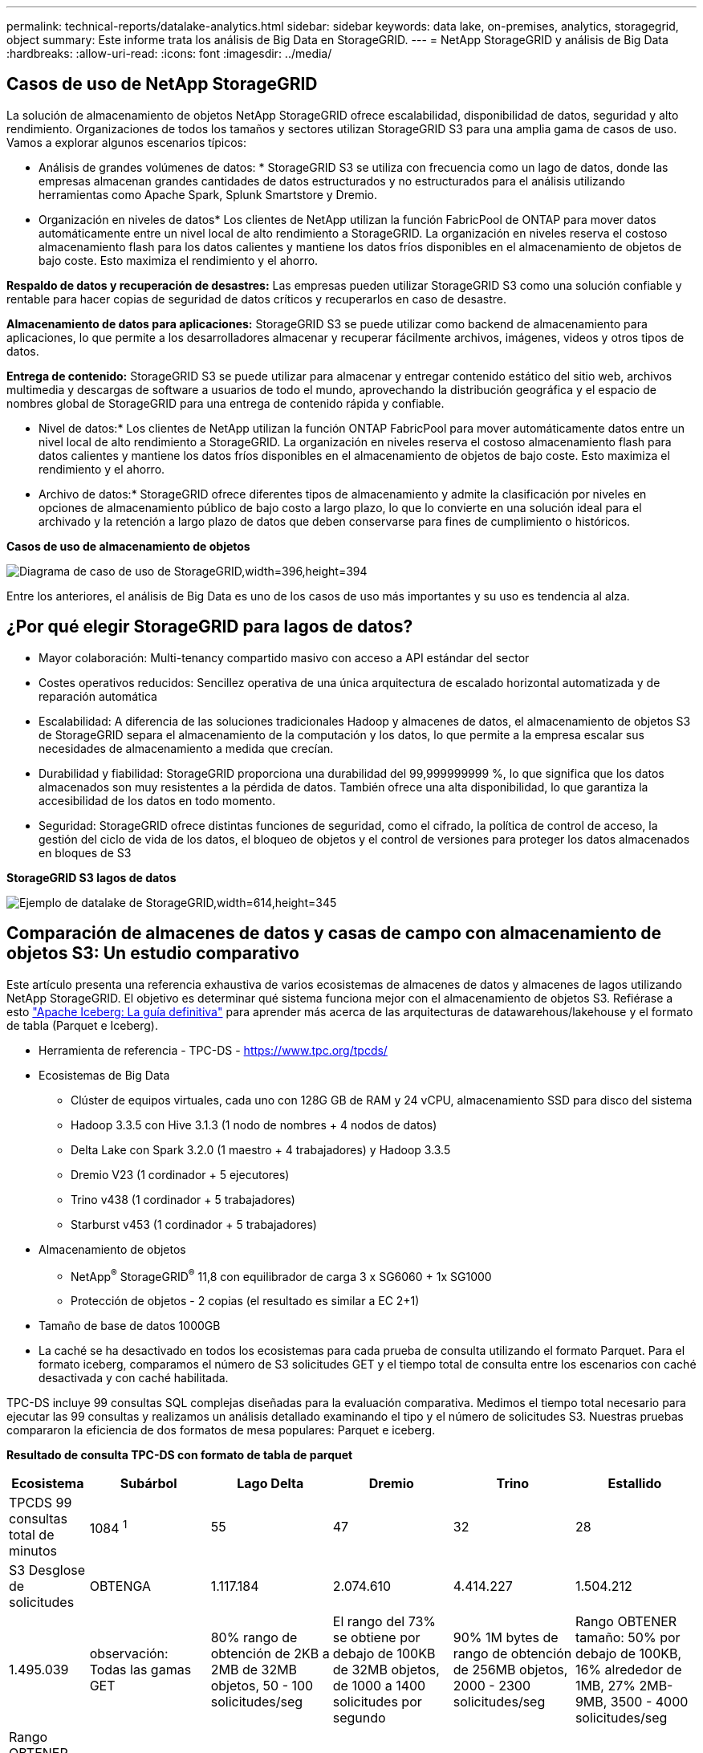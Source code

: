 ---
permalink: technical-reports/datalake-analytics.html 
sidebar: sidebar 
keywords: data lake, on-premises, analytics, storagegrid, object 
summary: Este informe trata los análisis de Big Data en StorageGRID. 
---
= NetApp StorageGRID y análisis de Big Data
:hardbreaks:
:allow-uri-read: 
:icons: font
:imagesdir: ../media/




== Casos de uso de NetApp StorageGRID

La solución de almacenamiento de objetos NetApp StorageGRID ofrece escalabilidad, disponibilidad de datos, seguridad y alto rendimiento. Organizaciones de todos los tamaños y sectores utilizan StorageGRID S3 para una amplia gama de casos de uso. Vamos a explorar algunos escenarios típicos:

* Análisis de grandes volúmenes de datos: * StorageGRID S3 se utiliza con frecuencia como un lago de datos, donde las empresas almacenan grandes cantidades de datos estructurados y no estructurados para el análisis utilizando herramientas como Apache Spark, Splunk Smartstore y Dremio.

* Organización en niveles de datos* Los clientes de NetApp utilizan la función FabricPool de ONTAP para mover datos automáticamente entre un nivel local de alto rendimiento a StorageGRID. La organización en niveles reserva el costoso almacenamiento flash para los datos calientes y mantiene los datos fríos disponibles en el almacenamiento de objetos de bajo coste. Esto maximiza el rendimiento y el ahorro.

*Respaldo de datos y recuperación de desastres:* Las empresas pueden utilizar StorageGRID S3 como una solución confiable y rentable para hacer copias de seguridad de datos críticos y recuperarlos en caso de desastre.

*Almacenamiento de datos para aplicaciones:* StorageGRID S3 se puede utilizar como backend de almacenamiento para aplicaciones, lo que permite a los desarrolladores almacenar y recuperar fácilmente archivos, imágenes, videos y otros tipos de datos.

*Entrega de contenido:* StorageGRID S3 se puede utilizar para almacenar y entregar contenido estático del sitio web, archivos multimedia y descargas de software a usuarios de todo el mundo, aprovechando la distribución geográfica y el espacio de nombres global de StorageGRID para una entrega de contenido rápida y confiable.

* Nivel de datos:* Los clientes de NetApp utilizan la función ONTAP FabricPool para mover automáticamente datos entre un nivel local de alto rendimiento a StorageGRID. La organización en niveles reserva el costoso almacenamiento flash para datos calientes y mantiene los datos fríos disponibles en el almacenamiento de objetos de bajo coste. Esto maximiza el rendimiento y el ahorro.

* Archivo de datos:* StorageGRID ofrece diferentes tipos de almacenamiento y admite la clasificación por niveles en opciones de almacenamiento público de bajo costo a largo plazo, lo que lo convierte en una solución ideal para el archivado y la retención a largo plazo de datos que deben conservarse para fines de cumplimiento o históricos.

*Casos de uso de almacenamiento de objetos*

image:datalake-analytics/image1.png["Diagrama de caso de uso de StorageGRID,width=396,height=394"]

Entre los anteriores, el análisis de Big Data es uno de los casos de uso más importantes y su uso es tendencia al alza.



== ¿Por qué elegir StorageGRID para lagos de datos?

* Mayor colaboración: Multi-tenancy compartido masivo con acceso a API estándar del sector
* Costes operativos reducidos: Sencillez operativa de una única arquitectura de escalado horizontal automatizada y de reparación automática
* Escalabilidad: A diferencia de las soluciones tradicionales Hadoop y almacenes de datos, el almacenamiento de objetos S3 de StorageGRID separa el almacenamiento de la computación y los datos, lo que permite a la empresa escalar sus necesidades de almacenamiento a medida que crecían.
* Durabilidad y fiabilidad: StorageGRID proporciona una durabilidad del 99,999999999 %, lo que significa que los datos almacenados son muy resistentes a la pérdida de datos. También ofrece una alta disponibilidad, lo que garantiza la accesibilidad de los datos en todo momento.
* Seguridad: StorageGRID ofrece distintas funciones de seguridad, como el cifrado, la política de control de acceso, la gestión del ciclo de vida de los datos, el bloqueo de objetos y el control de versiones para proteger los datos almacenados en bloques de S3


*StorageGRID S3 lagos de datos*

image:datalake-analytics/image2.png["Ejemplo de datalake de StorageGRID,width=614,height=345"]



== Comparación de almacenes de datos y casas de campo con almacenamiento de objetos S3: Un estudio comparativo

Este artículo presenta una referencia exhaustiva de varios ecosistemas de almacenes de datos y almacenes de lagos utilizando NetApp StorageGRID. El objetivo es determinar qué sistema funciona mejor con el almacenamiento de objetos S3. Refiérase a esto https://www.dremio.com/wp-content/uploads/2023/02/apache-Iceberg-TDG_ER1.pdf?aliId=eyJpIjoieDRUYjFKN2ZMbXhTRnFRWCIsInQiOiJIUUw0djJsWnlJa21iNUsyQURRalNnPT0ifQ%253D%253D["Apache Iceberg: La guía definitiva"] para aprender más acerca de las arquitecturas de datawarehous/lakehouse y el formato de tabla (Parquet e Iceberg).

* Herramienta de referencia - TPC-DS - https://www.tpc.org/tpcds/[]
* Ecosistemas de Big Data
+
** Clúster de equipos virtuales, cada uno con 128G GB de RAM y 24 vCPU, almacenamiento SSD para disco del sistema
** Hadoop 3.3.5 con Hive 3.1.3 (1 nodo de nombres + 4 nodos de datos)
** Delta Lake con Spark 3.2.0 (1 maestro + 4 trabajadores) y Hadoop 3.3.5
** Dremio V23 (1 cordinador + 5 ejecutores)
** Trino v438 (1 cordinador + 5 trabajadores)
** Starburst v453 (1 cordinador + 5 trabajadores)


* Almacenamiento de objetos
+
** NetApp^®^ StorageGRID^®^ 11,8 con equilibrador de carga 3 x SG6060 + 1x SG1000
** Protección de objetos - 2 copias (el resultado es similar a EC 2+1)


* Tamaño de base de datos 1000GB
* La caché se ha desactivado en todos los ecosistemas para cada prueba de consulta utilizando el formato Parquet. Para el formato iceberg, comparamos el número de S3 solicitudes GET y el tiempo total de consulta entre los escenarios con caché desactivada y con caché habilitada.


TPC-DS incluye 99 consultas SQL complejas diseñadas para la evaluación comparativa. Medimos el tiempo total necesario para ejecutar las 99 consultas y realizamos un análisis detallado examinando el tipo y el número de solicitudes S3. Nuestras pruebas compararon la eficiencia de dos formatos de mesa populares: Parquet e iceberg.

*Resultado de consulta TPC-DS con formato de tabla de parquet*

[cols="10%,18%,18%,18%,18%,18%"]
|===
| Ecosistema | Subárbol | Lago Delta | Dremio | Trino | Estallido 


| TPCDS 99 consultas +
total de minutos | 1084 ^1^ | 55 | 47 | 32 | 28 


 a| 
S3 Desglose de solicitudes



| OBTENGA | 1.117.184 | 2.074.610 | 4.414.227 | 1.504.212 | 1.495.039 


| observación: +
Todas las gamas GET | 80% rango de obtención de 2KB a 2MB de 32MB objetos, 50 - 100 solicitudes/seg | El rango del 73% se obtiene por debajo de 100KB de 32MB objetos, de 1000 a 1400 solicitudes por segundo | 90% 1M bytes de rango de obtención de 256MB objetos, 2000 - 2300 solicitudes/seg | Rango OBTENER tamaño: 50% por debajo de 100KB, 16% alrededor de 1MB, 27% 2MB-9MB, 3500 - 4000 solicitudes/seg | Rango OBTENER tamaño: 50% por debajo de 100KB, 16% alrededor de 1MB, 27% 2MB-9MB, 4000 - 5000 solicitud/seg 


| Mostrar objetos | 312.053 | 24.158 | 240 | 509 | 512 


| CABEZAL +
(objeto inexistente) | 156.027 | 12.103 | 192 | 0 | 0 


| CABEZAL +
(objeto existente) | 982.126 | 922.732 | 1.845 | 0 | 0 


| Total de solicitudes | 2.567.390 | 3.033.603 | 4.416.504 | 1.504.721 | 1.499.551 
|===
^1^ Hive no ha podido completar la consulta número 72

*Resultado de consulta TPC-DS con formato de tabla iceberg*

[cols="22%,26%,26%,26%"]
|===
| Ecosistema | Dremio | Trino | Estallido 


| TPCDS 99 consultas + total de minutos (caché desactivada) | 30 | 28 | 22 


| Consultas TPCDS 99 + minutos totales (caché habilitada) | 22 | 28 | 21,5 


 a| 
S3 Desglose de solicitudes



| OBTENER (caché deshabilitada) | 2.154.747 | 938.639 | 931.582 


| OBTENER (caché habilitada) | 5.389 | 30.158 | 3.281 


| observación: +
Todas las gamas GET | Tamaño DE OBTENCIÓN DE rango: 67% 1MB, 15% 100KB, 10% 500KB, 3000 - 4000 solicitudes/seg | Rango OBTENER tamaño: 42% por debajo de 100KB, 17% alrededor de 1MB, 33% 2MB-9MB, 3500 - 4000 solicitudes/seg | Rango OBTENER tamaño: 43% por debajo de 100KB, 17% alrededor de 1MB, 33% 2MB-9MB, 4000 - 5000 solicitudes/seg 


| Mostrar objetos | 284 | 0 | 0 


| CABEZAL +
(objeto inexistente) | 284 | 0 | 0 


| CABEZAL +
(objeto existente) | 1.261 | 509 | 509 


| Total de Solicitudes (Caché Desactivada) | 2.156.578 | 939.148 | 932.071 
|===
Como se muestra en la primera tabla, Hive es significativamente más lento que otros ecosistemas modernos de data lakehouse. Observamos que Hive envió un gran número de solicitudes de objetos de lista S3, que suelen ser lentas en todas las plataformas de almacenamiento de objetos, especialmente cuando se trata de cubos que contienen muchos objetos. Esto aumenta significativamente la duración general de la consulta. Además, los ecosistemas modernos de los lagos pueden enviar un gran número de SOLICITUDES GET en paralelo, que van desde 2.000 a 5.000 solicitudes por segundo, en comparación con las 50 a 100 solicitudes por segundo de Hive. El mimetismo del sistema de archivos estándar de Hive y Hadoop S3A contribuye a la lentitud de Hive al interactuar con el almacenamiento de objetos S3.

El uso de Hadoop (ya sea en HDFS o en el almacenamiento de objetos S3) con Hive o Spark requiere un amplio conocimiento de Hadoop y Hive/Spark, así como un entendimiento de cómo interactúan los ajustes de cada servicio. Juntos, tienen más de 1.000 configuraciones, muchas de las cuales están interrelacionadas y no se pueden cambiar de forma independiente. Encontrar la combinación óptima de ajustes y valores requiere una gran cantidad de tiempo y esfuerzo.

Comparando los resultados de Parquet e Iceberg, notamos que el formato de tabla es un factor de rendimiento importante. El formato de tabla Iceberg es más eficiente que el Parquet en cuanto al número de solicitudes S3, con un 35% a un 50% menos de solicitudes en comparación con el formato Parquet.

El rendimiento de Dremio, Trino o Starburst está impulsado principalmente por la potencia de cálculo del clúster. Aunque los tres utilizan el conector S3A para la conexión de almacenamiento de objetos S3, no requieren Hadoop, por lo que estos sistemas no utilizan la mayoría de la configuración fs.S3A de Hadoop. Esto simplifica el ajuste del rendimiento, por lo que elimina la necesidad de aprender y probar diferentes configuraciones de Hadoop S3A.

A partir de estos resultados de las pruebas de rendimiento, podemos concluir que el sistema de análisis de Big Data optimizado para cargas de trabajo basadas en S3 es un factor de rendimiento importante. Los centros de almacenamiento modernos optimizan la ejecución de las consultas, utilizan metadatos de manera eficiente y proporcionan un acceso fluido a los datos S3, lo que resulta en un mejor rendimiento en comparación con Hive cuando se trabaja con almacenamiento S3.

Consulte esto https://docs.netapp.com/us-en/storagegrid-enable/tools-apps-guides/configure-dremio-storagegrid.html["página"] para configurar el origen de datos Dremio S3 con StorageGRID.

Visite los enlaces siguientes para obtener más información sobre cómo StorageGRID y Dremio trabajan juntos para proporcionar una infraestructura de lago de datos moderna y eficiente y cómo NetApp migró de Hive + HDFS a Dremio + StorageGRID para mejorar drásticamente la eficiencia del análisis de Big Data.

* https://media.netapp.com/video-detail/de55c7b1-eb5e-5b70-8790-1241039209e2/boost-performance-for-your-big-data-with-netapp-storagegrid-1600-1["Impulse el rendimiento de sus Big Data con NetApp StorageGRID"^]
* https://www.netapp.com/media/80932-SB-4236-StorageGRID-Dremio.pdf["Infraestructura de lago de datos moderna, potente y eficiente con StorageGRID y Dremio"^]
* https://youtu.be/Y57Gyj4De2I?si=nwVG5ohCj93TggKS["Cómo NetApp está redefiniendo la experiencia del cliente con el análisis de productos"^]

